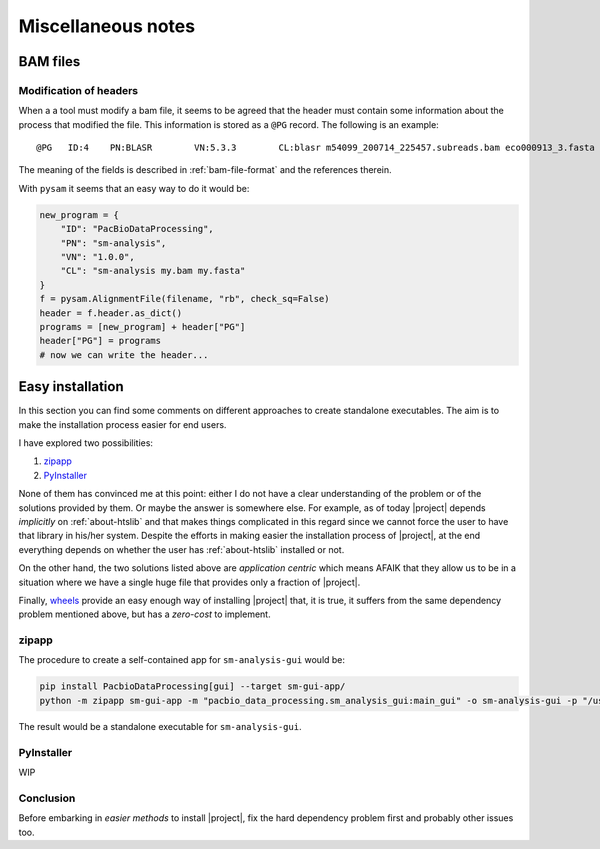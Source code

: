 .. _misc-notes:

Miscellaneous notes
===================

BAM files
---------

Modification of headers
^^^^^^^^^^^^^^^^^^^^^^^

When a a tool must modify a bam file, it seems to be agreed that
the header must contain some information about the process that
modified the file. This information is stored as a ``@PG`` record.
The following is an example::

  @PG	ID:4	PN:BLASR	VN:5.3.3	CL:blasr m54099_200714_225457.subreads.bam eco000913_3.fasta --bam --out blasr.m54099_200714_225457.subreads.bam 

The meaning of the fields is described in :ref:`bam-file-format` and the
references therein.

With ``pysam`` it seems that an easy way to do it would be:

.. code-block:: python

   new_program = {
       "ID": "PacBioDataProcessing",
       "PN": "sm-analysis",
       "VN": "1.0.0",
       "CL": "sm-analysis my.bam my.fasta"
   }
   f = pysam.AlignmentFile(filename, "rb", check_sq=False)
   header = f.header.as_dict()
   programs = [new_program] + header["PG"]
   header["PG"] = programs
   # now we can write the header...
   


Easy installation
-----------------

In this section you can find some comments on different approaches to
create standalone executables. The aim is to make the installation process
easier for end users.

I have explored two possibilities:

1. `zipapp`_
2. `PyInstaller`_

None of them has convinced me at this point: either I do not have a clear
understanding of the problem or of the solutions provided by them. Or maybe
the answer is somewhere else. For example, as of today |project| depends
*implicitly* on :ref:`about-htslib` and that makes things complicated in this
regard since we cannot force the user to have that library in his/her
system. Despite the efforts in making easier the installation process
of |project|, at the end everything depends on whether the user has
:ref:`about-htslib` installed or not.

On the other hand, the two solutions listed above are *application centric*
which means AFAIK that they allow us to be in a situation where we have
a single huge file that provides only a fraction of |project|.

Finally, `wheels`_ provide an easy enough way of installing |project| that,
it is true, it suffers from the same dependency problem mentioned above, but
has a *zero-cost* to implement.


zipapp
^^^^^^

The procedure to create a self-contained app for ``sm-analysis-gui`` would be:

.. code-block:: console

   pip install PacbioDataProcessing[gui] --target sm-gui-app/
   python -m zipapp sm-gui-app -m "pacbio_data_processing.sm_analysis_gui:main_gui" -o sm-analysis-gui -p "/usr/bin/env python3.9"

The result would be a standalone executable for ``sm-analysis-gui``.


PyInstaller
^^^^^^^^^^^

WIP


Conclusion
^^^^^^^^^^

Before embarking in *easier methods* to install |project|, fix the hard dependency
problem first and probably other issues too.


.. _`zipapp`: https://docs.python.org/3/library/zipapp.html
.. _`PyInstaller`: https://www.pyinstaller.org/
.. _`wheels`: https://peps.python.org/pep-0427/
